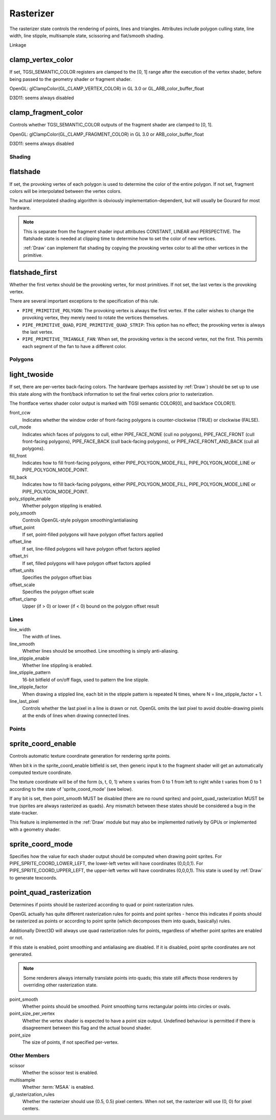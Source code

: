 .. _rasterizer:

Rasterizer
==========

The rasterizer state controls the rendering of points, lines and triangles.
Attributes include polygon culling state, line width, line stipple,
multisample state, scissoring and flat/smooth shading.

Linkage

clamp_vertex_color
^^^^^^^^^^^^^^^^^^

If set, TGSI_SEMANTIC_COLOR registers are clamped to the [0, 1] range after
the execution of the vertex shader, before being passed to the geometry
shader or fragment shader.

OpenGL: glClampColor(GL_CLAMP_VERTEX_COLOR) in GL 3.0 or GL_ARB_color_buffer_float

D3D11: seems always disabled

clamp_fragment_color
^^^^^^^^^^^^^^^^^^^^

Controls whether TGSI_SEMANTIC_COLOR outputs of the fragment shader
are clamped to [0, 1].

OpenGL: glClampColor(GL_CLAMP_FRAGMENT_COLOR) in GL 3.0 or ARB_color_buffer_float

D3D11: seems always disabled


Shading
-------

flatshade
^^^^^^^^^

If set, the provoking vertex of each polygon is used to determine the color
of the entire polygon.  If not set, fragment colors will be interpolated
between the vertex colors.

The actual interpolated shading algorithm is obviously
implementation-dependent, but will usually be Gourard for most hardware.

.. note::

    This is separate from the fragment shader input attributes
    CONSTANT, LINEAR and PERSPECTIVE. The flatshade state is needed at
    clipping time to determine how to set the color of new vertices.

    :ref:`Draw` can implement flat shading by copying the provoking vertex
    color to all the other vertices in the primitive.

flatshade_first
^^^^^^^^^^^^^^^

Whether the first vertex should be the provoking vertex, for most primitives.
If not set, the last vertex is the provoking vertex.

There are several important exceptions to the specification of this rule.

* ``PIPE_PRIMITIVE_POLYGON``: The provoking vertex is always the first
  vertex. If the caller wishes to change the provoking vertex, they merely
  need to rotate the vertices themselves.
* ``PIPE_PRIMITIVE_QUAD``, ``PIPE_PRIMITIVE_QUAD_STRIP``: This option has no
  effect; the provoking vertex is always the last vertex.
* ``PIPE_PRIMITIVE_TRIANGLE_FAN``: When set, the provoking vertex is the
  second vertex, not the first. This permits each segment of the fan to have
  a different color.

Polygons
--------

light_twoside
^^^^^^^^^^^^^

If set, there are per-vertex back-facing colors.  The hardware
(perhaps assisted by :ref:`Draw`) should be set up to use this state
along with the front/back information to set the final vertex colors
prior to rasterization.

The frontface vertex shader color output is marked with TGSI semantic
COLOR[0], and backface COLOR[1].

front_ccw
    Indicates whether the window order of front-facing polygons is
    counter-clockwise (TRUE) or clockwise (FALSE).

cull_mode
    Indicates which faces of polygons to cull, either PIPE_FACE_NONE
    (cull no polygons), PIPE_FACE_FRONT (cull front-facing polygons),
    PIPE_FACE_BACK (cull back-facing polygons), or
    PIPE_FACE_FRONT_AND_BACK (cull all polygons).

fill_front
    Indicates how to fill front-facing polygons, either
    PIPE_POLYGON_MODE_FILL, PIPE_POLYGON_MODE_LINE or
    PIPE_POLYGON_MODE_POINT.
fill_back
    Indicates how to fill back-facing polygons, either
    PIPE_POLYGON_MODE_FILL, PIPE_POLYGON_MODE_LINE or
    PIPE_POLYGON_MODE_POINT.

poly_stipple_enable
    Whether polygon stippling is enabled.
poly_smooth
    Controls OpenGL-style polygon smoothing/antialiasing

offset_point
    If set, point-filled polygons will have polygon offset factors applied
offset_line
    If set, line-filled polygons will have polygon offset factors applied
offset_tri
    If set, filled polygons will have polygon offset factors applied

offset_units
    Specifies the polygon offset bias
offset_scale
    Specifies the polygon offset scale
offset_clamp
    Upper (if > 0) or lower (if < 0) bound on the polygon offset result



Lines
-----

line_width
    The width of lines.
line_smooth
    Whether lines should be smoothed. Line smoothing is simply anti-aliasing.
line_stipple_enable
    Whether line stippling is enabled.
line_stipple_pattern
    16-bit bitfield of on/off flags, used to pattern the line stipple.
line_stipple_factor
    When drawing a stippled line, each bit in the stipple pattern is
    repeated N times, where N = line_stipple_factor + 1.
line_last_pixel
    Controls whether the last pixel in a line is drawn or not.  OpenGL
    omits the last pixel to avoid double-drawing pixels at the ends of lines
    when drawing connected lines.


Points
------

sprite_coord_enable
^^^^^^^^^^^^^^^^^^^

Controls automatic texture coordinate generation for rendering sprite points.

When bit k in the sprite_coord_enable bitfield is set, then generic
input k to the fragment shader will get an automatically computed
texture coordinate.

The texture coordinate will be of the form (s, t, 0, 1) where s varies
from 0 to 1 from left to right while t varies from 0 to 1 according to
the state of 'sprite_coord_mode' (see below).

If any bit is set, then point_smooth MUST be disabled (there are no
round sprites) and point_quad_rasterization MUST be true (sprites are
always rasterized as quads).  Any mismatch between these states should
be considered a bug in the state-tracker.

This feature is implemented in the :ref:`Draw` module but may also be
implemented natively by GPUs or implemented with a geometry shader.


sprite_coord_mode
^^^^^^^^^^^^^^^^^

Specifies how the value for each shader output should be computed when drawing
point sprites. For PIPE_SPRITE_COORD_LOWER_LEFT, the lower-left vertex will
have coordinates (0,0,0,1). For PIPE_SPRITE_COORD_UPPER_LEFT, the upper-left
vertex will have coordinates (0,0,0,1).
This state is used by :ref:`Draw` to generate texcoords.


point_quad_rasterization
^^^^^^^^^^^^^^^^^^^^^^^^

Determines if points should be rasterized according to quad or point
rasterization rules.

OpenGL actually has quite different rasterization rules for points and
point sprites - hence this indicates if points should be rasterized as
points or according to point sprite (which decomposes them into quads,
basically) rules.

Additionally Direct3D will always use quad rasterization rules for
points, regardless of whether point sprites are enabled or not.

If this state is enabled, point smoothing and antialiasing are
disabled. If it is disabled, point sprite coordinates are not
generated.

.. note::

   Some renderers always internally translate points into quads; this state
   still affects those renderers by overriding other rasterization state.

point_smooth
    Whether points should be smoothed. Point smoothing turns rectangular
    points into circles or ovals.
point_size_per_vertex
    Whether the vertex shader is expected to have a point size output.
    Undefined behaviour is permitted if there is disagreement between
    this flag and the actual bound shader.
point_size
    The size of points, if not specified per-vertex.



Other Members
-------------

scissor
    Whether the scissor test is enabled.

multisample
    Whether :term:`MSAA` is enabled.

gl_rasterization_rules
    Whether the rasterizer should use (0.5, 0.5) pixel centers. When not set,
    the rasterizer will use (0, 0) for pixel centers.

